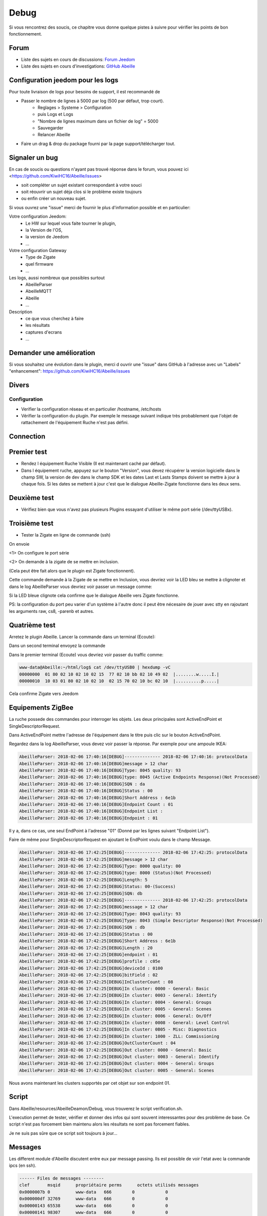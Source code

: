 Debug
=====

Si vous rencontrez des soucis, ce chapitre vous donne quelque pistes à suivre pour vérifier les points de bon fonctionnement.

Forum
-----

* Liste des sujets en cours de discussions: `Forum Jeedom <https://community.jeedom.com/tag/plugin-abeille>`_

* Liste des sujets en cours d'investigations: `GitHub Abeille <https://github.com/KiwiHC16/Abeille/issues?utf8=✓&q=is%3Aissue>`_

Configuration jeedom pour les logs
----------------------------------

Pour toute livraison de logs pour besoins de support, il est recommandé de

- Passer le nombre de lignes à 5000 par log (500 par défaut, trop court).
   - Reglages > Systeme > Configuration
   - puis Logs et Logs
   - "Nombre de lignes maximum dans un fichier de log" = 5000
   - Sauvegarder
   - Relancer Abeille
- Faire un drag & drop du package fourni par la page support/télécharger tout.

Signaler un bug
---------------

En cas de soucis ou questions n'ayant pas trouvé réponse dans le forum, vous pouvez ici <https://github.com/KiwiHC16/Abeille/issues>

- soit compléter un sujet existant correspondant à votre souci
- soit réouvrir un sujet déja clos si le problème existe toujours
- ou enfin créer un nouveau sujet.

Si vous ouvrez une "issue" merci de fournir le plus d'information possible et en particulier:

Votre configuration Jeedom:
 * Le HW sur lequel vous faite tourner le plugin,
 * la Version de l'OS,
 * la version de Jeedom
 * ...

Votre configuration Gateway
 * Type de Zigate
 * quel firmware
 * ...

Les logs, aussi nombreux que possibles surtout
 * AbeilleParser
 * AbeilleMQTT
 * Abeille
 * ...

Description
 * ce que vous cherchez à faire
 * les résultats
 * captures d'ecrans
 * ...

Demander une amélioration
------------------------

Si vous souhaitez une évolution dans le plugin, merci d ouvrir une "issue" dans GitHub à l'adresse avec un "Labels" "enhancement": https://github.com/KiwiHC16/Abeille/issues

Divers
---------

Configuration
~~~~~~~~~~~~~~~~

* Verifier la configuration réseau et en particulier /hostname, /etc/hosts
* Vérifier la configuration du plugin. Par exemple le message suivant indique très probablement que l'objet de rattachement de l'équipement Ruche n'est pas défini.


.. code-block:: php
   :linenos:

   [MySQL] Error code : 23000 (1452). Cannot add or update a child row: a foreign key constraint fails (`Jeedom`.`eqLogic`, CONSTRAINT `fk_eqLogic_object1` FOREIGN KEY (`object_id`) REFERENCES `object` (`id`) ON DELETE SET NULL ON UPDATE CASCADE)


Connection
------------

Premier test
------------

* Rendez l équipement Ruche Visible (Il est maintenant caché par défaut).
* Dans l équipement ruche, appuyez sur le bouton "Version", vous devez récupérer la version logicielle dans le champ SW, la version de dev dans le champ SDK et les dates Last et Lasts Stamps doivent se mettre à jour à chaque fois. Si les dates se mettent à jour c'est que le dialogue Abeille-Zigate fonctionne dans les deux sens.

Deuxième test
-------------

* Vérifiez bien que vous n'avez pas plusieurs Plugins essayant d'utiliser le même port série (/dev/ttyUSBx).

Troisième test
--------------

* Tester la Zigate en ligne de commande (ssh)

On envoie

.. code-block:: php
   :linenos:

   stty -F/dev/ttyUSB0 115200 <1>
   echo -ne '\x01\x02\x10\x49\x02\x10\x02\x14\xb0\xff\xfc\xfe\x02\x10\x03' > /dev/ttyUSB0 <2>


<1> On configure le port série

<2> On demande à la zigate de se mettre en inclusion.

(Cela peut être fait alors que le plugin est Zigate fonctionnent).

Cette commande demande à la Zigate de se mettre en Inclusion, vous devriez voir la LED bleu se mettre à clignoter et dans le log AbeilleParser vous devriez voir passer un message comme:


.. code-block:: php
   :linenos:

   AbeilleParser 2018-02-28 04:21:32[DEBUG]-------------- 2018-02-28 04:21:32: protocolData size(20) message > 12 char
   AbeilleParser 2018-02-28 04:21:32[DEBUG]Type: 8000 quality: 00
   AbeilleParser 2018-02-28 04:21:32[DEBUG]type: 8000 (Status)(Not Processed)
   AbeilleParser 2018-02-28 04:21:32[DEBUG]Length: 5
   AbeilleParser 2018-02-28 04:21:32[DEBUG]Status: 00-(Success)
   AbeilleParser 2018-02-28 04:21:32[DEBUG]SQN: b8


Si la LED bleue clignote cela confirme que le dialogue Abeille vers Zigate fonctionne.

PS: la configuration du port peu varier d'un système à l'autre donc il peut être nécesaire de jouer avec stty en rajoutant les arguments raw, cs8, -parenb et autres.

Quatrième test
--------------

Arretez le plugin Abeille. Lancer la commande dans un terminal (Ecoute):

.. code-block:: php
   :linenos:

   cat /dev/ttyUSB0 | hexdump -vC


Dans un second terminal envoyez la commande

.. code-block:: php
   :linenos:

   stty -F/dev/ttyUSB0 115200
   echo -ne '\x01\x02\x10\x49\x02\x10\x02\x14\xb0\xff\xfc\xfe\x02\x10\x03' > /dev/ttyUSB0


Dans le premier terminal (Ecoute) vous devriez voir passer du traffic comme:

.. code-block:: php

   www-data@Abeille:~/html/log$ cat /dev/ttyUSB0 | hexdump -vC
   00000000  01 80 02 10 02 10 02 15  77 02 10 bb 02 10 49 02  |........w.....I.|
   00000010  10 03 01 80 02 10 02 10  02 15 70 02 10 bc 02 10  |..........p.....|


Cela confirme Zigate vers Jeedom


Equipements ZigBee
------------

La ruche possede des commandes pour interroger les objets. Les deux principales sont ActiveEndPoint et SingleDescriptorRequest.

.. image:: images/Capture_d_ecran_2018_02_06_a_17_33_19.png

Dans ActiveEndPoint mettre l'adresse de l'équipement dans le titre puis clic sur le bouton ActiveEndPoint.

Regardez dans la log AbeilleParser, vous devez voir passer la réponse. Par exemple pour une ampoule IKEA:

.. code-block:: php

   AbeilleParser: 2018-02-06 17:40:16[DEBUG]-------------- 2018-02-06 17:40:16: protocolData
   AbeilleParser: 2018-02-06 17:40:16[DEBUG]message > 12 char
   AbeilleParser: 2018-02-06 17:40:16[DEBUG]Type: 8045 quality: 93
   AbeilleParser: 2018-02-06 17:40:16[DEBUG]type: 8045 (Active Endpoints Response)(Not Processed)
   AbeilleParser: 2018-02-06 17:40:16[DEBUG]SQN : da
   AbeilleParser: 2018-02-06 17:40:16[DEBUG]Status : 00
   AbeilleParser: 2018-02-06 17:40:16[DEBUG]Short Address : 6e1b
   AbeilleParser: 2018-02-06 17:40:16[DEBUG]Endpoint Count : 01
   AbeilleParser: 2018-02-06 17:40:16[DEBUG]Endpoint List :
   AbeilleParser: 2018-02-06 17:40:16[DEBUG]Endpoint : 01


Il y a, dans ce cas, une seul EndPoint à l'adresse "01" (Donné par les lignes suivant "Endpoint List").

Faire de même pour SingleDescriptorRequest en ajoutant le EndPoint voulu dans le champ Message.

.. code-block:: php

   AbeilleParser: 2018-02-06 17:42:25[DEBUG]-------------- 2018-02-06 17:42:25: protocolData
   AbeilleParser: 2018-02-06 17:42:25[DEBUG]message > 12 char
   AbeilleParser: 2018-02-06 17:42:25[DEBUG]Type: 8000 quality: 00
   AbeilleParser: 2018-02-06 17:42:25[DEBUG]type: 8000 (Status)(Not Processed)
   AbeilleParser: 2018-02-06 17:42:25[DEBUG]Length: 5
   AbeilleParser: 2018-02-06 17:42:25[DEBUG]Status: 00-(Success)
   AbeilleParser: 2018-02-06 17:42:25[DEBUG]SQN: db
   AbeilleParser: 2018-02-06 17:42:25[DEBUG]-------------- 2018-02-06 17:42:25: protocolData
   AbeilleParser: 2018-02-06 17:42:25[DEBUG]message > 12 char
   AbeilleParser: 2018-02-06 17:42:25[DEBUG]Type: 8043 quality: 93
   AbeilleParser: 2018-02-06 17:42:25[DEBUG]Type: 8043 (Simple Descriptor Response)(Not Processed)
   AbeilleParser: 2018-02-06 17:42:25[DEBUG]SQN : db
   AbeilleParser: 2018-02-06 17:42:25[DEBUG]Status : 00
   AbeilleParser: 2018-02-06 17:42:25[DEBUG]Short Address : 6e1b
   AbeilleParser: 2018-02-06 17:42:25[DEBUG]Length : 20
   AbeilleParser: 2018-02-06 17:42:25[DEBUG]endpoint : 01
   AbeilleParser: 2018-02-06 17:42:25[DEBUG]profile : c05e
   AbeilleParser: 2018-02-06 17:42:25[DEBUG]deviceId : 0100
   AbeilleParser: 2018-02-06 17:42:25[DEBUG]bitField : 02
   AbeilleParser: 2018-02-06 17:42:25[DEBUG]InClusterCount : 08
   AbeilleParser: 2018-02-06 17:42:25[DEBUG]In cluster: 0000 - General: Basic
   AbeilleParser: 2018-02-06 17:42:25[DEBUG]In cluster: 0003 - General: Identify
   AbeilleParser: 2018-02-06 17:42:25[DEBUG]In cluster: 0004 - General: Groups
   AbeilleParser: 2018-02-06 17:42:25[DEBUG]In cluster: 0005 - General: Scenes
   AbeilleParser: 2018-02-06 17:42:25[DEBUG]In cluster: 0006 - General: On/Off
   AbeilleParser: 2018-02-06 17:42:25[DEBUG]In cluster: 0008 - General: Level Control
   AbeilleParser: 2018-02-06 17:42:25[DEBUG]In cluster: 0B05 - Misc: Diagnostics
   AbeilleParser: 2018-02-06 17:42:25[DEBUG]In cluster: 1000 - ZLL: Commissioning
   AbeilleParser: 2018-02-06 17:42:25[DEBUG]OutClusterCount : 04
   AbeilleParser: 2018-02-06 17:42:25[DEBUG]Out cluster: 0000 - General: Basic
   AbeilleParser: 2018-02-06 17:42:25[DEBUG]Out cluster: 0003 - General: Identify
   AbeilleParser: 2018-02-06 17:42:25[DEBUG]Out cluster: 0004 - General: Groups
   AbeilleParser: 2018-02-06 17:42:25[DEBUG]Out cluster: 0005 - General: Scenes

Nous avons maintenant les clusters supportés par cet objet sur son endpoint 01.

Script
------------

Dans Abeille/resources/AbeilleDeamon/Debug, vous trouverez le script verification.sh.

L'execution permet de tester, vérifier et donner des infos qui sont souvent interessantes pour des problème de base. Ce script n'est pas forcement bien maintenu alors les résultats ne sont pas forcement fiables.

Je ne suis pas sûre que ce script soit toujours à jour...

Messages
------------
Les different module d'Abeille discutent entre eux par message passing. Ils est possible de voir l'etat avec la commande ipcs (en ssh).

.. code-block:: php

  ------ Files de messages --------
  clef       msqid      propriétaire perms      octets utilisés messages
  0x0000007b 0          www-data   666        0            0
  0x000000df 32769      www-data   666        0            0
  0x00000143 65538      www-data   666        0            0
  0x00000141 98307      www-data   666        0            0
  0x0000020b 131076     www-data   666        0            0
  0x0000026f 163845     www-data   666        0            0
  0x000002d3 196614     www-data   666        0            0
  0x00000336 229383     www-data   666        0            0
  0x00000079 262152     www-data   666        0            0
  0x000000dd 294921     www-data   666        0            0
  0x000001a5 327690     www-data   666        0            0
  0x0000026d 360459     www-data   666        0            0
  0x0000007c 393228     www-data   666        0            0
  0x000000e1 425997     www-data   666        0            0

Ici on voit dans la derniere colonne qu'il n'y a pas de message en attente, ils ont tous été traités.

